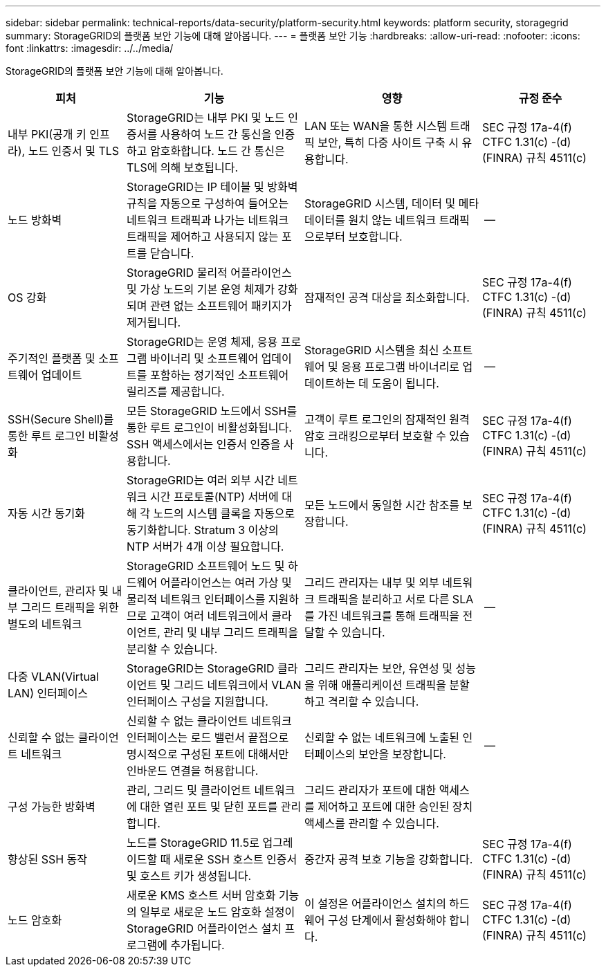 ---
sidebar: sidebar 
permalink: technical-reports/data-security/platform-security.html 
keywords: platform security, storagegrid 
summary: StorageGRID의 플랫폼 보안 기능에 대해 알아봅니다. 
---
= 플랫폼 보안 기능
:hardbreaks:
:allow-uri-read: 
:nofooter: 
:icons: font
:linkattrs: 
:imagesdir: ../../media/


[role="lead"]
StorageGRID의 플랫폼 보안 기능에 대해 알아봅니다.

[cols="20,30a,30,20"]
|===
| 피처 | 기능 | 영향 | 규정 준수 


| 내부 PKI(공개 키 인프라), 노드 인증서 및 TLS  a| 
StorageGRID는 내부 PKI 및 노드 인증서를 사용하여 노드 간 통신을 인증하고 암호화합니다. 노드 간 통신은 TLS에 의해 보호됩니다.
| LAN 또는 WAN을 통한 시스템 트래픽 보안, 특히 다중 사이트 구축 시 유용합니다. | SEC 규정 17a-4(f) CTFC 1.31(c) -(d)(FINRA) 규칙 4511(c) 


| 노드 방화벽  a| 
StorageGRID는 IP 테이블 및 방화벽 규칙을 자동으로 구성하여 들어오는 네트워크 트래픽과 나가는 네트워크 트래픽을 제어하고 사용되지 않는 포트를 닫습니다.
| StorageGRID 시스템, 데이터 및 메타데이터를 원치 않는 네트워크 트래픽으로부터 보호합니다. | -- 


| OS 강화  a| 
StorageGRID 물리적 어플라이언스 및 가상 노드의 기본 운영 체제가 강화되며 관련 없는 소프트웨어 패키지가 제거됩니다.
| 잠재적인 공격 대상을 최소화합니다. | SEC 규정 17a-4(f) CTFC 1.31(c) -(d)(FINRA) 규칙 4511(c) 


| 주기적인 플랫폼 및 소프트웨어 업데이트  a| 
StorageGRID는 운영 체제, 응용 프로그램 바이너리 및 소프트웨어 업데이트를 포함하는 정기적인 소프트웨어 릴리즈를 제공합니다.
| StorageGRID 시스템을 최신 소프트웨어 및 응용 프로그램 바이너리로 업데이트하는 데 도움이 됩니다. | -- 


| SSH(Secure Shell)를 통한 루트 로그인 비활성화  a| 
모든 StorageGRID 노드에서 SSH를 통한 루트 로그인이 비활성화됩니다. SSH 액세스에서는 인증서 인증을 사용합니다.
| 고객이 루트 로그인의 잠재적인 원격 암호 크래킹으로부터 보호할 수 있습니다. | SEC 규정 17a-4(f) CTFC 1.31(c) -(d)(FINRA) 규칙 4511(c) 


| 자동 시간 동기화  a| 
StorageGRID는 여러 외부 시간 네트워크 시간 프로토콜(NTP) 서버에 대해 각 노드의 시스템 클록을 자동으로 동기화합니다. Stratum 3 이상의 NTP 서버가 4개 이상 필요합니다.
| 모든 노드에서 동일한 시간 참조를 보장합니다. | SEC 규정 17a-4(f) CTFC 1.31(c) -(d)(FINRA) 규칙 4511(c) 


| 클라이언트, 관리자 및 내부 그리드 트래픽을 위한 별도의 네트워크  a| 
StorageGRID 소프트웨어 노드 및 하드웨어 어플라이언스는 여러 가상 및 물리적 네트워크 인터페이스를 지원하므로 고객이 여러 네트워크에서 클라이언트, 관리 및 내부 그리드 트래픽을 분리할 수 있습니다.
| 그리드 관리자는 내부 및 외부 네트워크 트래픽을 분리하고 서로 다른 SLA를 가진 네트워크를 통해 트래픽을 전달할 수 있습니다. | -- 


| 다중 VLAN(Virtual LAN) 인터페이스  a| 
StorageGRID는 StorageGRID 클라이언트 및 그리드 네트워크에서 VLAN 인터페이스 구성을 지원합니다.
| 그리드 관리자는 보안, 유연성 및 성능을 위해 애플리케이션 트래픽을 분할하고 격리할 수 있습니다. |  


| 신뢰할 수 없는 클라이언트 네트워크  a| 
신뢰할 수 없는 클라이언트 네트워크 인터페이스는 로드 밸런서 끝점으로 명시적으로 구성된 포트에 대해서만 인바운드 연결을 허용합니다.
| 신뢰할 수 없는 네트워크에 노출된 인터페이스의 보안을 보장합니다. | -- 


| 구성 가능한 방화벽  a| 
관리, 그리드 및 클라이언트 네트워크에 대한 열린 포트 및 닫힌 포트를 관리합니다.
| 그리드 관리자가 포트에 대한 액세스를 제어하고 포트에 대한 승인된 장치 액세스를 관리할 수 있습니다. |  


| 향상된 SSH 동작  a| 
노드를 StorageGRID 11.5로 업그레이드할 때 새로운 SSH 호스트 인증서 및 호스트 키가 생성됩니다.
| 중간자 공격 보호 기능을 강화합니다. | SEC 규정 17a-4(f) CTFC 1.31(c) -(d)(FINRA) 규칙 4511(c) 


| 노드 암호화  a| 
새로운 KMS 호스트 서버 암호화 기능의 일부로 새로운 노드 암호화 설정이 StorageGRID 어플라이언스 설치 프로그램에 추가됩니다.
| 이 설정은 어플라이언스 설치의 하드웨어 구성 단계에서 활성화해야 합니다. | SEC 규정 17a-4(f) CTFC 1.31(c) -(d)(FINRA) 규칙 4511(c) 
|===